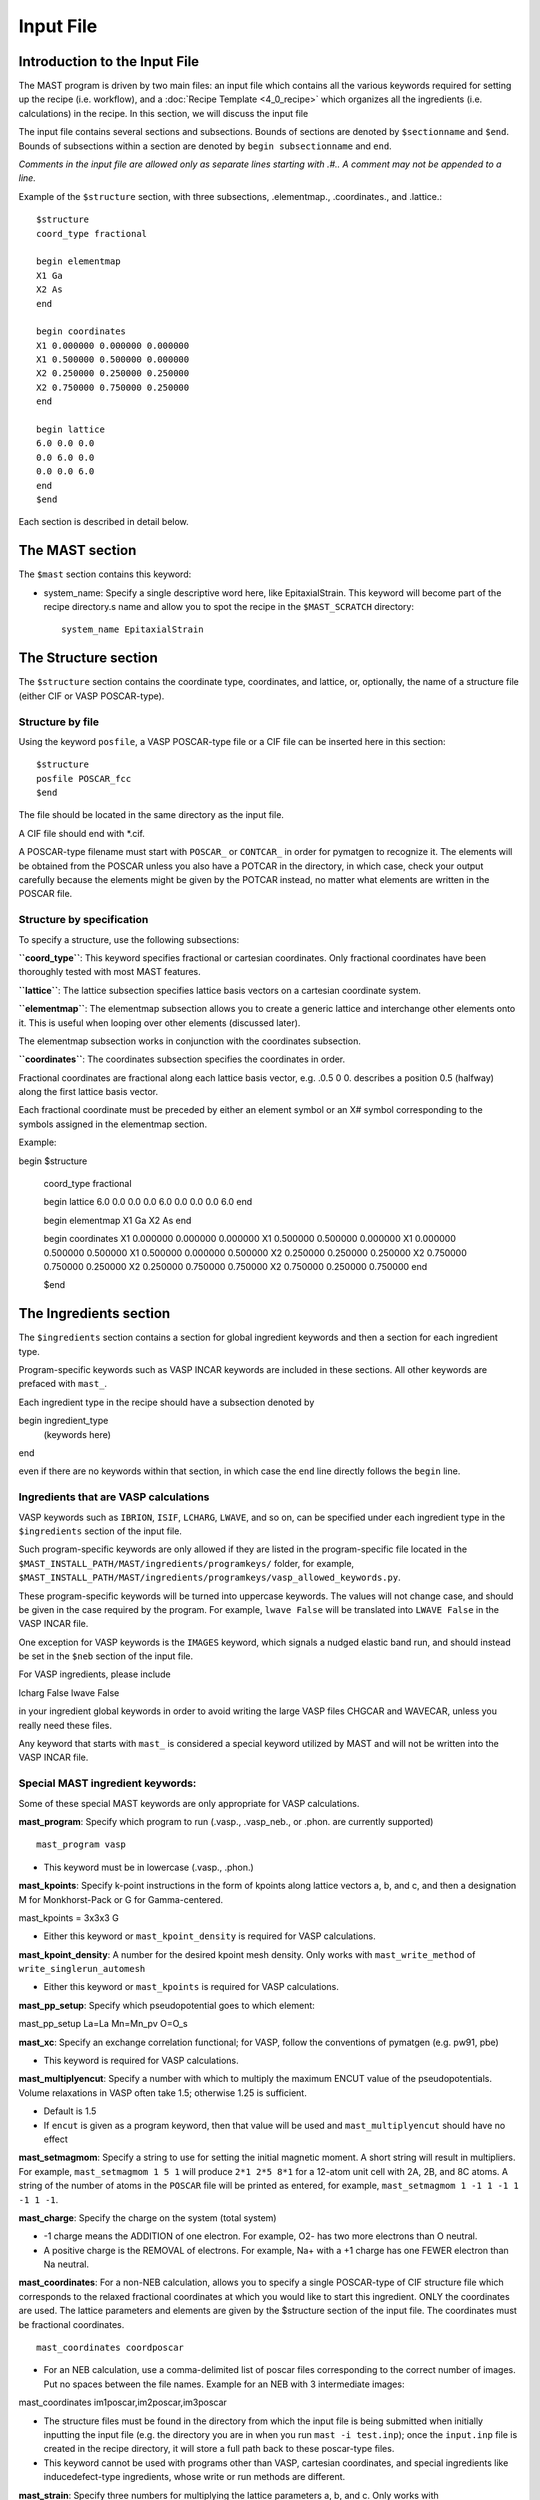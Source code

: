 ###################################
Input File
###################################

**********************************
Introduction to the Input File
**********************************

The MAST program is driven by two main files: an input file which contains all the various keywords required for setting up the recipe (i.e. workflow), and a :doc:`Recipe Template <4_0_recipe>` which organizes all the ingredients (i.e. calculations) in the recipe. In this section, we will discuss the input file

The input file contains several sections and subsections.
Bounds of sections are denoted by ``$sectionname`` and ``$end``.
Bounds of subsections within a section are denoted by ``begin subsectionname`` and ``end``.

*Comments in the input file are allowed only as separate lines starting with .#.. A comment may not be appended to a line.*

Example of the ``$structure`` section, with three subsections, .elementmap., .coordinates., and .lattice.::

    $structure
    coord_type fractional
    
    begin elementmap
    X1 Ga
    X2 As
    end
    
    begin coordinates
    X1 0.000000 0.000000 0.000000
    X1 0.500000 0.500000 0.000000
    X2 0.250000 0.250000 0.250000
    X2 0.750000 0.750000 0.250000
    end
    
    begin lattice
    6.0 0.0 0.0
    0.0 6.0 0.0
    0.0 0.0 6.0
    end
    $end

Each section is described in detail below.

************************
The MAST section
************************
The ``$mast`` section contains this keyword:

*  system_name: Specify a single descriptive word here, like EpitaxialStrain. This keyword will become part of the recipe directory.s name and allow you to spot the recipe in the ``$MAST_SCRATCH`` directory::

    system_name EpitaxialStrain


*****************************
The Structure section
*****************************

The ``$structure`` section contains the coordinate type, coordinates, and lattice, or, optionally, the name of a structure file (either CIF or VASP POSCAR-type).

====================================
Structure by file
====================================

Using the keyword ``posfile``, a VASP POSCAR-type file or a CIF file can be inserted here in this section::

    $structure
    posfile POSCAR_fcc
    $end

The file should be located in the same directory as the input file.

A CIF file should end with *.cif.

A POSCAR-type filename must start with ``POSCAR_`` or ``CONTCAR_`` in order for pymatgen to recognize it. The elements will be obtained from the POSCAR unless you also have a POTCAR in the directory, in which case, check your output carefully because the elements might be given by the POTCAR instead, no matter what elements are written in the POSCAR file.

====================================
Structure by specification
====================================

To specify a structure, use the following subsections:

**``coord_type``**: This keyword specifies fractional or cartesian coordinates. Only fractional coordinates have been thoroughly tested with most MAST features.

**``lattice``**: The lattice subsection specifies lattice basis vectors on a cartesian coordinate system.

**``elementmap``**: The elementmap subsection allows you to create a generic lattice and interchange other elements onto it. This is useful when looping over other elements (discussed later).

The elementmap subsection works in conjunction with the coordinates subsection.

**``coordinates``**: The coordinates subsection specifies the coordinates in order. 

Fractional coordinates are fractional along each lattice basis vector, e.g. .0.5 0 0. describes a position 0.5 (halfway) along the first lattice basis vector.

Each fractional coordinate must be preceded by either an element symbol or an X# symbol corresponding to the symbols assigned in the elementmap section.


Example::
    
begin $structure

    coord_type fractional    

    begin lattice
    6.0 0.0 0.0
    0.0 6.0 0.0
    0.0 0.0 6.0
    end

    begin elementmap
    X1 Ga
    X2 As
    end
    
    begin coordinates
    X1 0.000000 0.000000 0.000000
    X1 0.500000 0.500000 0.000000
    X1 0.000000 0.500000 0.500000
    X1 0.500000 0.000000 0.500000
    X2 0.250000 0.250000 0.250000
    X2 0.750000 0.750000 0.250000
    X2 0.250000 0.750000 0.750000
    X2 0.750000 0.250000 0.750000
    end
    
    $end

*************************
The Ingredients section
*************************

The ``$ingredients`` section contains a section for global ingredient keywords and then a section for each ingredient type. 

Program-specific keywords such as VASP INCAR keywords are included in these sections. All other keywords are prefaced with ``mast_``. 

Each ingredient type in the recipe should have a subsection denoted by ::

begin ingredient_type
    (keywords here)
end

even if there are no keywords within that section, in which case the ``end`` line directly follows the ``begin`` line.

========================================
Ingredients that are VASP calculations
========================================

VASP keywords such as ``IBRION``, ``ISIF``, ``LCHARG``, ``LWAVE``, and so on, can be specified under each ingredient type in the ``$ingredients`` section of the input file.

Such program-specific keywords are only allowed if they are listed in the program-specific file located in the ``$MAST_INSTALL_PATH/MAST/ingredients/programkeys/`` folder, for example, ``$MAST_INSTALL_PATH/MAST/ingredients/programkeys/vasp_allowed_keywords.py``.

These program-specific keywords will be turned into uppercase keywords. The values will not change case, and should be given in the case required by the program. For example, ``lwave False`` will be translated into ``LWAVE False`` in the VASP INCAR file.

One exception for VASP keywords is the ``IMAGES`` keyword, which signals a nudged elastic band run, and should instead be set in the ``$neb`` section of the input file.

For VASP ingredients, please include ::

lcharg False 
lwave False 

in your ingredient global keywords in order to avoid writing the large VASP files CHGCAR and WAVECAR, unless you really need these files.


Any keyword that starts with ``mast_`` is considered a special keyword utilized by MAST and will not be written into the VASP INCAR file.

===================================
Special MAST ingredient keywords:
===================================

Some of these special MAST keywords are only appropriate for VASP calculations.

**mast_program**: Specify which program to run (.vasp., .vasp_neb., or .phon. are currently supported) ::

    mast_program vasp

*  This keyword must be in lowercase (.vasp., .phon.)

**mast_kpoints**: Specify k-point instructions in the form of kpoints along lattice vectors a, b, and c, and then a designation M for Monkhorst-Pack or G for Gamma-centered. :: 

mast_kpoints = 3x3x3 G

*  Either this keyword or ``mast_kpoint_density`` is required for VASP calculations.

**mast_kpoint_density**: A number for the desired kpoint mesh density. Only works with ``mast_write_method`` of ``write_singlerun_automesh``

*  Either this keyword or ``mast_kpoints`` is required for VASP calculations.

**mast_pp_setup**: Specify which pseudopotential goes to which element::

mast_pp_setup La=La Mn=Mn_pv O=O_s

**mast_xc**: Specify an exchange correlation functional; for VASP, follow the conventions of pymatgen (e.g. pw91, pbe)

*  This keyword is required for VASP calculations.

**mast_multiplyencut**: Specify a number with which to multiply the maximum ENCUT value of the pseudopotentials. Volume relaxations in VASP often take 1.5; otherwise 1.25 is sufficient.

*  Default is 1.5
*  If ``encut`` is given as a program keyword, then that value will be used and ``mast_multiplyencut`` should have no effect

**mast_setmagmom**: Specify a string to use for setting the initial magnetic moment. A short string will result in multipliers. For example, ``mast_setmagmom 1 5 1`` will produce ``2*1 2*5 8*1`` for a 12-atom unit cell with 2A, 2B, and 8C atoms. A string of the number of atoms in the ``POSCAR`` file will be printed as entered, for example, ``mast_setmagmom 1 -1 1 -1 1 -1 1 -1``.

**mast_charge**: Specify the charge on the system (total system)

*  -1 charge means the ADDITION of one electron. For example, O2- has two more electrons than O neutral. 
*  A positive charge is the REMOVAL of electrons. For example, Na+ with a +1 charge has one FEWER electron than Na neutral.

**mast_coordinates**: For a non-NEB calculation, allows you to specify a single POSCAR-type of CIF structure file which corresponds to the relaxed fractional coordinates at which you would like to start this ingredient. ONLY the coordinates are used. The lattice parameters and elements are given by the $structure section of the input file. The coordinates must be fractional coordinates. ::

    mast_coordinates coordposcar

*  For an NEB calculation, use a comma-delimited list of poscar files corresponding to the correct number of images. Put no spaces between the file names. Example for an NEB with 3 intermediate images::
    
mast_coordinates im1poscar,im2poscar,im3poscar

*  The structure files must be found in the directory from which the input file is being submitted when initially inputting the input file (e.g. the directory you are in when you run ``mast -i test.inp``); once the ``input.inp`` file is created in the recipe directory, it will store a full path back to these poscar-type files.

*  This keyword cannot be used with programs other than VASP, cartesian coordinates, and special ingredients like inducedefect-type ingredients, whose write or run methods are different.

**mast_strain**: Specify three numbers for multiplying the lattice parameters a, b, and c. Only works with ``mast_run_method`` of ``run_strain`` ::

mast_strain 1.01 1.03 0.98 

This example will stretch the lattice along lattice vector a by 1%, stretch the lattice along lattice vector b by 3%, and compress the lattice along lattice vector c by 2%

**mast_scale**: A number for which to scale all dimensions of a supercell. Only works with ``mast_run_method`` of ``run_scale`` or ``run_scale_defect``

**mast_frozen_seconds**: A number of seconds before a job is considered frozen, if its output file has not been updated within this amount of time. If not set, 21000 seconds is used.

**mast_auto_correct**: Specify whether mast should automatically correct errors.

*  The default is True, so if this keyword is set to True, or if this keyword is not specified at all, then MAST will attempt to find errors, automatically correct the errors, and resubmit the ingredient.
*  If set to False, MAST will attempt to find errors, then write them into a ``MAST_ERROR`` file in the recipe folder, logging both the error-containing ingredient and the nature of the error, but not taking any corrective actions. The recipe will be skipped in all subsequent MAST runs until the ``MAST_ERROR`` file is manually deleted by the user.

The following queue-submission keywords are platform dependent and are used along to create the submission script:

**mast_exec**: The command used in the submission script to execute the program. Note that this is a specific command rather than the .class. of program, given in ``mast_program``, and it should include any MPI commands. ::

    mast_exec //opt/mpiexec/bin/mpiexec ~/bin/vasp_5.2

**mast_nodes**: The number of nodes requested.

**mast_ppn**: The number of processors per node requested.

**mast_queue**: The queue requested.

**mast_walltime**: The walltime requested, in whole number of hours

**mast_memory**: The memory per processor requested.


The following keywords have individual sections:

**mast_write_method**: The .write. method, which specifies files the ingredient should write out before running (e.g., create the INCAR) 

**mast_ready_method**: The .ready. method, which specifies how MAST can tell if the ingredient is ready to run (often, in addition to writing its own files, an ingredient must also wait for data from its parent ingredient(s)). 

**mast_run_method**: The .run. method, which specifies what MAST should do to run the ingredient (e.g. submit a submission script to a queue, or perform some other action)

**mast_complete_method**: The .complete. method, which specifies how MAST can tell if the ingredient is considered complete

**mast_update_children_method**: the .update children. method, which specifies what information an ingredient passes on to its children, and how it does so.

----------------------------------
mast_write_method keyword values
----------------------------------

write_singlerun

*  Write files for a single generic run.
*  Programs supported: vasp, phon (phon assumes vasp-type output given by one of the .give_phonon. update children methods)

write_singlerun_automesh

*  Write files for a single generic run.
*  Programs supported: vasp
*  Requires the ``mast_kpoint_density`` ingredient keyword

write_neb

*  Write an NEB ingredient. This method writes interpolated images to the appropriate folders, creating 00/01/.../0N directories.
*  Programs supported: vasp

write_neb_subfolders

*  Write static runs for an NEB, starting from a previous NEB, into image subfolders 01 to 0(N-1).
*  Programs supported: vasp

write_phonon_single

*  Write files for a phonon run.
*  Programs supported: vasp

write_phonon_multiple

*  Write a phonon run, where the frequency calculation for each atom and each direction is a separate run, using selective dynamics. CHGCAR and WAVECAR must have been given to the ingredient previously; these files will be softlinked into each subfolder.
*  Programs supported: vasp
----------------------------------
mast_ready_method keyword values
----------------------------------

ready_singlerun

*  Checks that a single run is ready to run
*  Programs supported: vasp (either NEB or regular VASP run), phon

ready_defect

*  Checks that the ingredient has a structure file
*  Programs supported: vasp

ready_neb_subfolders

*  Checks that each 01/.../0(N-1) subfolder is ready to run as its own separate calculation, following the ready_singlerun criteria for each folder
*  This method is used for NEB static calculations rather than NEB calculations themselves.

ready_subfolders
*  Checks that each subfolder is ready to run, following the ready_singlerun criteria.
*  Generic
*  This method is used for calculations whose write method includes subfolders, and where each subfolder is a calculation, as in ``write_phonon_multiple``.

----------------------------------
mast_run_method keyword values
----------------------------------

run_defect

*  Create a defect in the structure; not submitted to queue
*  Generic
*  Requires the ``$defects`` section in the input file.

run_singlerun

*  Submit a run to the queue.
*  Generic

run_neb_subfolders

*  Run each 01/.../0(N-1) subfolder as run_singlerun
*  Generic

run_subfolders

*  Run each subfolder as run_singlerun
*  Generic

run_strain

*  Strain the structure; not submitted to queue
*  Generic
*  Requires the ``mast_strain`` ingredient keyword

run_scale

*  Scale the structure (e.g. a 2-atom unit cell scaled by 2 becomes a 16-atom supercell)
*  Generic
*  Requires the ``mast_scale`` ingredient keyword, and must not be run on the starting ingredient (for VASP, the ingredient must already have been given a smaller POSCAR file, like the POSCAR for a 2-atom unit cell)

run_scale_defect

*  Scale the structure and defect it (e.g. a single defect at 0.5 0.5 0.5 in the original structure becomes a single defect at 0.25 0.25 0.25 in the structure scaled by 2)
*  Generic
*  Requires the ``mast_scale`` ingredient keyword, and must not be run on the starting ingredient

----------------------------------
mast_complete_method keyword values
----------------------------------

complete_singlerun

*  Check if run is complete
*  Programs supported: vasp, phon (only entropy calculation)
*  Note that for VASP, the line .reached required accuracy. is checked for, as well as a .User time. in seconds. The exceptions are:

    *  NSW of 0, NSW of -1, or NSW not specified in the ingredients section keywords is taken as a static calculation, and .EDIFF is reached. is checked instead of .reached required accuracy.
    *  IBRION of -1 is taken as a static calculation, and .EDIFF is  reached. is checked instead of .reached required accuracy.
    *  IBRION of 0 is taken as an MD calculation, and only user time is checked
*  IBRION of 5, 6, 7, or 8 is taken as a phonon calculation, and only user time is checked

complete_neb_subfolders

*  Check if all NEB subfolders 01/.../0(N-1) are complete, according to complete_singlerun criteria.

complete_subfolders

*  Check if all subfolders are complete, according to complete_singlerun criteria.
*  Generic

complete_structure

*  Check if run has an output structure file written
*  Programs supported: vasp (looks for CONTCAR)

--------------------------------------------
mast_update_children_method keyword values
--------------------------------------------

give_structure

*  Forward the relaxed structure
*  Programs supported: vasp (CONTCAR to POSCAR)

give_structure_and_energy_to_neb

*  Forward the relaxed structure and energy files
*  Programs supported: vasp (CONTCAR to POSCAR, and copy over OSZICAR)

give_neb_structures_to_neb

*  Give NEB output images structures as the starting point image input structures in another NEB
*  Programs supported: vasp (01/.../0(N-1) CONTCAR files will be the child NEB ingredient.s starting 01/.../0(N-1) POSCAR files.

give_phonon_single_forces_and_displacements(self, childname)

*  Forward force and displacement information
*  Programs supported: vasp, for vasp-to-phon transition (DYNMAT, XDATCAR)

give_phonon_multiple_forces_and_displacements

*  Combine individual phonon forces and displacements and forward this information
*  Programs supported: vasp, for vasp-to-phon transition (DYNMAT, XDATCAR)

give_saddle_structure

*  Forward the highest-energy structure of all subfolder structures
*  Programs supported: vasp

give_structure_and_restart_files (same as give_structure_and_restart_files_softlinks)

*  Forward the relaxed structure and additional files
*  Programs supported: vasp (CONTCAR to POSCAR, and softlinks to parent.s WAVECAR and CHGCAR files)

give_structure_and_restart_files_full_copies

*  Forward the relaxed structure and additional files
*  Programs supported: vasp (CONTCAR to POSCAR, and full copies of parent.s WAVECAR and CHGCAR files)

give_structure_and_charge_density_full_copy

*  Forward the relaxed structure and charge density file; copies the file
*  Programs supported: vasp (CONTCAR to POSCAR, and copy over CHGCAR)

give_structure_and_charge_density_softlink

*  Forward the relaxed structure and charge density file as a softlink
*  Programs supported: vasp (CONTCAR to POSCAR, and softlink to CHGCAR)

give_structure_and_wavefunction_full_copy
*  Forward the relaxed structure and wavefunction file; copies the file
*  Programs supported: vasp (CONTCAR to POSCAR, and copy over WAVECAR)

give_structure_and_wavefunction_softlink

*  Forward the relaxed structure and wavefunction file as a softlink
*  Programs supported: vasp (CONTCAR to POSCAR, and softlink to WAVECAR)

-------------------------------
Example Ingredients section
-------------------------------

Here is an example ingredients section::

    $ingredients
    begin ingredients_global
    mast_program    vasp
    mast_nodes      1
    mast_multiplyencut 1.5
    mast_ppn        1
    mast_queue      default
    mast_exec       mpiexec //home/mayeshiba/bin/vasp.5.3.3_vtst_static
    mast_kpoints    2x2x2 M
    mast_xc PW91
    isif 2
    ibrion 2
    nsw 191
    ismear 1
    sigma 0.2
    lwave False
    lcharg False
    prec Accurate
    mast_program   vasp
    mast_write_method           write_singlerun
    mast_ready_method           ready_singlerun
    mast_run_method             run_singlerun
    mast_complete_method        complete_singlerun
    mast_update_children_method  give_structure
    end

    begin volrelax_to_singlerun
    isif 3
    end

    begin singlerun_to_phonon
    ibrion -1
    nsw 0
    mast_update_children_method  give_structure_and_restart_files
    mast_multiplyencut 1.25
    lwave True
    lcharge True
    end

    begin inducedefect
    mast_write_method           no_setup
    mast_ready_method           ready_defect
    mast_run_method             run_defect
    mast_complete_method        complete_structure
    end

    begin singlerun_vac1
    mast_coordinates            vac1poscar
    end

    begin singlerun_vac2
    mast_coordinates            vac2poscar
    end

    begin singlerun_to_neb
    ibrion -1
    nsw 0
    mast_update_children_method  give_structure_and_energy_to_neb
    lwave True
    lcharge True
    end

    begin neb_to_neb_vac1-vac2
    mast_coordinates            nebim1poscar,nebim2poscar,nebim3poscar
    mast_write_method           write_neb
    mast_update_children_method  give_neb_structures_to_neb
    mast_nodes                  3
    mast_kpoints                1x1x1 G
    ibrion 1
    potim 0.5
    images 3
    lclimb True
    spring -5
    end

    begin neb_to_neb_vac1-vac3
    mast_coordinates            nebim1poscar,nebim2poscar,nebim3poscar
    mast_write_method           write_neb
    mast_update_children_method  give_neb_structures_to_neb
    mast_nodes                  3
    mast_kpoints                1x1x1 G
    ibrion 1
    potim 0.5
    images 3
    lclimb True
    spring -5
    end

    begin neb_to_nebstat
    mast_write_method           write_neb
    mast_update_children_method  give_neb_structures_to_neb
    mast_nodes                  3
    ibrion 1
    potim 0.5
    images 3
    lclimb True
    spring -5
    end

    begin nebstat_to_nebphonon
    ibrion -1
    nsw 0
    mast_write_method           write_neb_subfolders
    mast_ready_method           ready_neb_subfolders
    mast_run_method             run_neb_subfolders
    mast_complete_method        complete_neb_subfolders
    mast_update_children_method  give_saddle_structure
    end

    begin phonon_to_phononparse
    mast_write_method           write_phonon_multiple
    mast_ready_method           ready_subfolders
    mast_run_method             run_subfolders
    mast_complete_method        complete_subfolders
    mast_update_children_method  give_phonon_multiple_forces_and_displacements
    ibrion 5
    nfree 2
    potim 0.01
    istart 1
    icharg 1
    end
    
    begin phononparse
    mast_program                phon
    lfree .True.
    temperature 273
    ptemp 10 110
    nd 3
    qa 11
    qb 11
    qc 11
    lnosym .True.
    ldrift .False.
    lsuper .False.
    mast_exec $MAST_INSTALL_PATH/bin/phon_henry
    mast_multiplyencut 1.25
    end
    
    $end


********************
The Recipe section
********************

The ``$recipe`` section contains the recipe template to be used. ::

$recipe
recipe_file myrecipefile.txt
$end

*******************************
The Defects section (optional)
*******************************

The ``$defects`` section includes the defect type of vacancy, interstitial, substitution, or antisite (which is the same as substitution), the defect coordinates, and the defect element symbol.

*  Note that if an ``elementmap`` subsection is given in the ``$structure`` section of the input file, the mapped designations ``X1``, ``X2``, and so on can be given instead of an element symbol.

The ``coord_type`` keyword specifies fractional or cartesian coordinates for the defects.

The ``threshold`` keyword specifies the absolute threshold for finding the defect coordinate, since relaxation of the perfect structure may result in changed coordinates.

Example ``$defects`` section::

$defects

coord_type fractional
threshold 1e-4

    vacancy 0 0 0 Mg
    vacancy 0.5 0.5 0.5 Mg
    interstitial 0.25 0.25 0 Mg
    interstitial 0.25 0.75 0 Mg
    
    $end

The above section specifies 4 point defects (2 vacancies and 2 interstitials) to be applied separately and independently to the structure. When combined with the correct :doc:`recipe <4_0_recipe>`, four separate ingredients, each containing one of the defects above, will be created.

Multiple point defects can be also grouped together as a combined defect within a .begin/end,. with a label after the .begin,. such as::

$defects
    
    coord_type fractional
    threshold 1e-4
    
    begin doublevac
    vacancy 0.0 0.0 0.0 Mg
    vacancy 0.5 0.5 0.5 Mg
    end
    
    interstitial 0.25 0.25 0 Mg
    interstitial 0.25 0.75 0 Mg
    
    $end

In this case, there will be three separate .defect. ingredients: one ingredient with two vacancies together (where the defect group is labeled .doublevac.), one interstitial, and another interstitial.

Charges can be specified as ``charge=0,10``, where a comma denotes the lower and upper ranges for the charges.

Let.s say we want a Mg vacancy with charges from 0 to 3 (0, 1, 2, and 3)::

    vacancy 0 0 0 Mg charge=0,3

Let.s say we want a dual Mg vacancy with a charge from 0 to 3 and labeled as Vac@Mg-Vac@Mg::

    begin Vac@Mg-Vac@Mg
    vacancy 0.0 0.0 0.0 Mg
    vacancy 0.5 0.5 0.5 Mg
    charge=0,3
    end

For a single defect, charges and labels can be given at the same time:

Let.s say we have a Mg vacancy with charges between 0 and 3, and we wish to label it as Vac@Mg:

    vacancy 0.0 0.0 0.0 Mg charge=0,3 label=Vac@Mg

The charge and label keywords are interchangeable, i.e. we could also have typed::

    vacancy 0 0 0 Mg label=Vac@Mg charge=0,3

If you use charges in the defects section like this, then you should use a :doc:`recipe <4_0_recipe>` template with a free-form defect_<N>_<Q> format. 

=====================
Phonons for defects
=====================

Phonon calculations are described by a .phonon center site. coordinate and a .phonon center radius. in Angstroms. Atoms within the sphere specified by these two values will be included in phonon calculations.

For VASP, this inclusion takes the form of selective dynamics T T T for the atoms within the sphere, and F F F otherwise, in a phonon calculation (IBRION = 5, 6, 7, 8)

If the phonon center radius is 0, only the atom found at the phonon center site point will be considered.

To use phonons in the defects section, use the subsection keyword .phonon. followed by a label for the phonon, the fractional coordinates for the phonon center site, and a float value for the phonon center radius. Multiple separate phonon calculations may be obtained for each defect, for example::

    begin int1
    interstitial 0.25 0.25 0.25 X2
    phonon host3 0.3 0.3 0.4 2.5
    phonon solute 0.1 0.1 0.2 0.5
    end

In the example above, .host3. is the label for the phonon calculation where (0.3, 0.3, 0.4) is the coordinate for the phonon center site, and 2.5 Angstroms is the radius for the sphere inside which to consider atoms for the phonon calculation. In the example above, .solute. is the label for the phonon calculation bounded within a 0.5 Angstrom radius centered at (0.1, 0.1, 0.2) in fractional coordinates.

The recipe template file for phonons may include either the explicit phonon labels and their charge and defect label, or <N>_<Q>_<P> (defect label _ charge label _ phonon label).

Because phonons are cycled with the defects, a new parent loop must be provided for the phonons, for example:

    {begin}
    defect_<N>_<Q>_stat (static)
        phonon_<N>_<Q>_<P> (phonon)
            phonon_<N>_<Q>_<P>_parse (phononparse)
    {end}

*********************************
The chemical potentials section
*********************************

The $chemical_potentials section lists chemical potentials, used for defect formation energy calculations using the defect formation energy tool.
Currently, chemical potentials must be set ahead of time. Each chemical potential set may be labeled. ::

    $chemical_potentials
    
    begin Ga rich
    Ga -3.6080
    As -6.0383
    Bi -4.5650
    end
    
    begin As rich
    Ga -4.2543
    As -5.3920
    Bi -4.5650
end
    
    $end

********************
The NEB section
********************

The ``$neb`` section includes a list of nudged-elastic-band hops. Each neb hop should be a subsection labeled with the starting and ending .defect group. as specified in the ``$defects`` section, and then also indicate the movement of elements, and their closest starting and ending positions. These explicit positions disambiguate between possible interpolations.

*  Note that if an ``elementmap`` subsection is given in the ``$structure`` section of the input file, the mapped designations ``X1``, ``X2``, and so on can be given instead of an element symbol.

Again, the ``$neb`` section is tied to specific defect labels. The NEB ingredients must be able to find defects or defect groups with those labels.

The ``images`` keyword specifies the number of intermediate images, which must currently be the same in all NEBs in the recipe. 

Phonons may be specified within each NEB grouping, as in the defects section. The presumed saddle point in an NEB is usually taken; use the ``mast_update_children give_saddle_structure`` to give that saddle point structure to the phonon calculation. If, in an NEB, the frequencies for the moving atom are desired for the phonon calculations, and if that atom is anticipated to pass from fractional coordinate 0 0 0 to fractional coordinate 0.5 0 0, then the phonon_center_site should be 0.25 0 0 (assuming a straight path), and the phonon_center_radius is probably about 1 Angstrom. 

Example defect and NEB section together::

$defects
    
    coord_type fractional
    threshold 1e-4
    
    vacancy 0.0 0.0 0.0 Mg label=vac1
    vacancy 0.0 0.5 0.5 Mg label=vac2
    interstitial 0.25 0.0 0.0 Al label=int1
    interstitial 0.0 0.25 0.0 Al label=int2
    
    $end
    
    $neb
    
    begin vac1-vac2
    images 1
    Mg, 0 0 0, 0 .5 0.5
end
    
    begin int1-int2
    Al, 0.25 0 0, 0 0.25 0
    images 3
    phonon movingatom 0.125 0.125 0.0 1.0
end
    
$end

**************************************************************
Creating several input files at once: the looped input file
**************************************************************

One input file may be able to spawn several nearly-identical input files, which differ in small ways.

======================
Independent loops
======================

The special looping keyword ``indeploop`` may be used to signify a line which indicates that spawned input files should cycle through these values. ::

   indeploop mast_xc (pw91, pbe)

In this example, two input files will be created. One input file will contain the line ``mast_xc pw91``. The other input file will contain the line ``mast_xc pbe``.

*  Any text within parentheses and separated by a comma will be looped. *  Lines which normally include commas, like the .charge. line in the ``$defects`` section, may not be looped.
*  This keyword may only be used once on a line.

If there is more than one ``indeploop`` keyword in the input file, a combinatorial spawn of input files will be created.

For example, this excerpt would generate four input files: one with iron using pw91, one with iron using pbe, one with copper using pw91, and one with copper using pbe::
    
    $structure
begin elementmap
indeploop X1 (Fe, Cu)
end
...
$end
    
$ingredients
begin ingredients_global
indeploop mast_xc (pw91, pbe)
...
end
    $end

=============================
Dependent, or pegged, loops
=============================

Sometimes looped lines should really be looped together at the same time, rather than with each value looped over each other value.
 
For example, if you want to create a single input file, but signify that it should be copied into three input files, one for each element, but with different GGA+U U-values, you would use a pegged loop like this::

    $structure
    begin elementmap
    pegloop1 X1 (Es, Fm, Md)
    end
...
    $end
    
    $ingredients
    begin ingredients_global
    pegloop1 ldauu (5.3, 6.5, 8.0)
    ...
    end
$end

In this case, three input files will be created. In the first input file, Es will be paired with a U-value of 5.3. In the second input file, Fm will be paired with a U-value of 6.5. In the third input file, Md will be paired with a U-value of 8.0.

There are two pegged loops allowed, specified by ``pegloop1`` and ``pegloop2``. 

Each pegged loop and independent loop will be combinatorially combined. For example, if a separate line ``indeploop mast_xc (pw91, pbe)`` were included in the ``ingredients_global`` subsection above, then six input files would be created: one pw91 and one pbe input file for Es with +U 5.3, another pair for Fm, and another pair for Mn.

In the example below, four input files would be created, corresponding to four different lattices, [(6.0,0.0,0.0),(0.0,6.0,0.0),(0.0,0.0,2.0)], [(6.0,0.0,0.0),(0.0,6.0,0.0),(0.0,0.0,3.0)], [(4.0,0.0,0.0),(0.0,4.0,0.0),(0.0,0.0,2.0)], and [(4.0,0.0,0.0),(0.0,4.0,0.0),(0.0,0.0,3.0)] ::

   begin lattice
   pegloop1 (6.0,4.0) 0.0 0.0
   pegloop1 0.0 (6.0,4.0) 0.0
   indeploop 0.0 0.0 (2.0,3.0)
   end

*******************************
Full example
*******************************

Recipe::

    Recipe OptimizeWorkflow
    perfect_opt1 (lowmesh)
        perfect_opt2
            perfect_stat (static)
            {begin}
            inducedefect_<N> (inducedefect)
                defect_<N>_<Q>_opt1 (lowmesh_defect)
                    defect_<N>_<Q>_opt2 (defect_relax)
                        defect_<N>_<Q>_stat (static)
            {end}
    {begin}
    defect_<N>_<Q>_stat (static)
        phonon_<N>_<Q>_<P> (phonon)
            phonon_<N>_<Q>_<P>_parse (phononparse)
    {end}
    {begin}
    defect_<B>_<Q>_stat (static_to_neb), defect_<E>_<Q>_stat (static_to_neb)
        neb_<B-E>_<Q>_opt1 (neb_to_neb)
            neb_<B-E>_<Q>_opt2 (neb_to_nebstat)
                neb_<B-E>_<Q>_stat (nebstat_to_phonon)
        neb_<B-E>_<Q>_opt2 (neb_to_nebstat)
        neb_<B-E>_<Q>_stat (nebstat_to_phonon)
    {end}
    {begin}
    neb_<B-E>_<Q>_stat (nebstat_to_phonon)
        phonon_<B-E>_<Q>_<P> (phonon)
            phonon_<B-E>_<Q>_<P>_parse (phononparse)
    {end}

Input file::

    # Small demo for NEB workflow
    $mast
    system_name PhononNebTest
    $end

    $structure
    coord_type fractional

    begin elementmap
    X1 Al
    X2 Mg
    end

    begin lattice
    3.5 0 0
    0 3.5 0
    0 0 3.5
    end

    begin coordinates
    X1 0.0000000000 0.0000000000 0.0000000000
    X1 0.5000000000 0.5000000000 0.0000000000
    X1 0.0000000000 0.5000000000 0.5000000000
    X1 0.5000000000 0.0000000000 0.5000000000
    end

    $end

    $defects
    threshold 1e-4
    coord_type fractional

    begin int1
    interstitial 0.25 0.25 0.25 X2
    phonon host 0.0 0.5 0.5 0.5
    charge=-3,-2
    end

    begin int2
    interstitial 0.25 0.25 0.75 X2
    phonon host 0.0 0.0 0.0 0.5
    phonon int 0.25 0.25 0.75 0.5
    charge=-2,-2
    end

    begin int3
    interstitial 0.75 0.25 0.25 X2
    phonon host 0.0 0.0 0.0 0.5
    phonon int 0.75 0.25 0.25 0.5
    charge=-3,-3
    end

    $end

    $ingredients
    begin ingredients_global
    mast_nodes         1
    mast_multiplyencut 1.5
    mast_ppn           1
    mast_queue         default
    mast_exec          //share/apps/vasp5.2_cNEB
    mast_kpoints       2x2x2 M
    mast_xc            PBE
    isif 3
    ibrion 2
    nsw 191
    ismear 1
    sigma 0.2
    lwave False
    lcharg False
    prec Accurate
    mast_program   vasp
    mast_write_method            write_singlerun
    mast_ready_method            ready_singlerun
    mast_run_method              run_singlerun
    mast_complete_method         complete_singlerun
    mast_update_children_method  give_structure
    end

    begin inducedefect
    mast_write_method            no_setup
    mast_ready_method            ready_defect
    mast_run_method              run_defect
    mast_complete_method         complete_structure
    end

    begin lowmesh
    mast_kpoints 1x1x1 G
    end

    begin lowmesh_defect
    mast_kpoints 1x1x1 G
    isif 2
    end

    begin defect_relax
    isif 2
    end

    begin static
    ibrion -1
    nsw 0
    mast_multiplyencut 1.25
    mast_update_children_method give_structure
    end

    begin static_to_neb
    ibrion -1
    nsw 0
    mast_multiplyencut 1.25
    mast_update_children_method give_structure_and_energy_to_neb
    end

    begin phonon
    ibrion 5
    mast_write_method write_phonon_single
    mast_update_children_method give_phonon_single_forces_and_displacements
    end

    begin phononparse
    mast_program phon
    lfree .True.
    temperature 1173
    nd 3
    qa 11
    qb 11
    qc 11
    lsuper .False.
    mast_exec //home/tam/tammast/bin/phon_henry
    end

    begin neb_to_neb
    mast_kpoints 1x1x1 G
    mast_program   vasp_neb
    mast_write_method            write_neb
    mast_update_children_method  give_neb_structures_to_neb
    end

    begin neb_to_nebstat
    mast_program   vasp_neb
    mast_write_method            write_neb
    mast_update_children_method  give_neb_structures_to_neb
    end

    begin nebstat_to_phonon
    mast_program   vasp
    mast_write_method            write_neb_subfolders
    mast_ready_method            ready_neb_subfolders
    mast_run_method              run_neb_subfolders
    mast_complete_method         complete_neb_subfolders
    mast_update_children_method  give_saddle_structure
    end

    $end

    $neb
    begin int1-int2
    X2, 0.25 0.25 0.25, 0.25 0.25 0.75
    images 1
    phonon int 0.25 0.25 0.5 0.5
    phonon host 0.0 0.0 0.0 0.5
    end
    begin int1-int3
    X2, 0.25 0.25 0.25, 0.75 0.25 0.25
    images 1
    phonon int 0.5 0.25 0.25 0.5
    phonon host 0.0 0.0 0.0 0.5
    end
    $end

    $recipe
    recipe_file phonon_test_neb.txt
    $end

